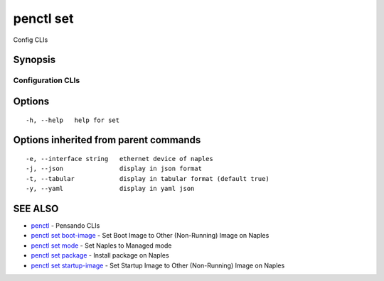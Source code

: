 .. _penctl_set:

penctl set
----------

Config CLIs

Synopsis
~~~~~~~~



--------------------
 Configuration CLIs 
--------------------


Options
~~~~~~~

::

  -h, --help   help for set

Options inherited from parent commands
~~~~~~~~~~~~~~~~~~~~~~~~~~~~~~~~~~~~~~

::

  -e, --interface string   ethernet device of naples
  -j, --json               display in json format
  -t, --tabular            display in tabular format (default true)
  -y, --yaml               display in yaml json

SEE ALSO
~~~~~~~~

* `penctl <penctl.rst>`_ 	 - Pensando CLIs
* `penctl set boot-image <penctl_set_boot-image.rst>`_ 	 - Set Boot Image to Other (Non-Running) Image on Naples
* `penctl set mode <penctl_set_mode.rst>`_ 	 - Set Naples to Managed mode
* `penctl set package <penctl_set_package.rst>`_ 	 - Install package on Naples
* `penctl set startup-image <penctl_set_startup-image.rst>`_ 	 - Set Startup Image to Other (Non-Running) Image on Naples

